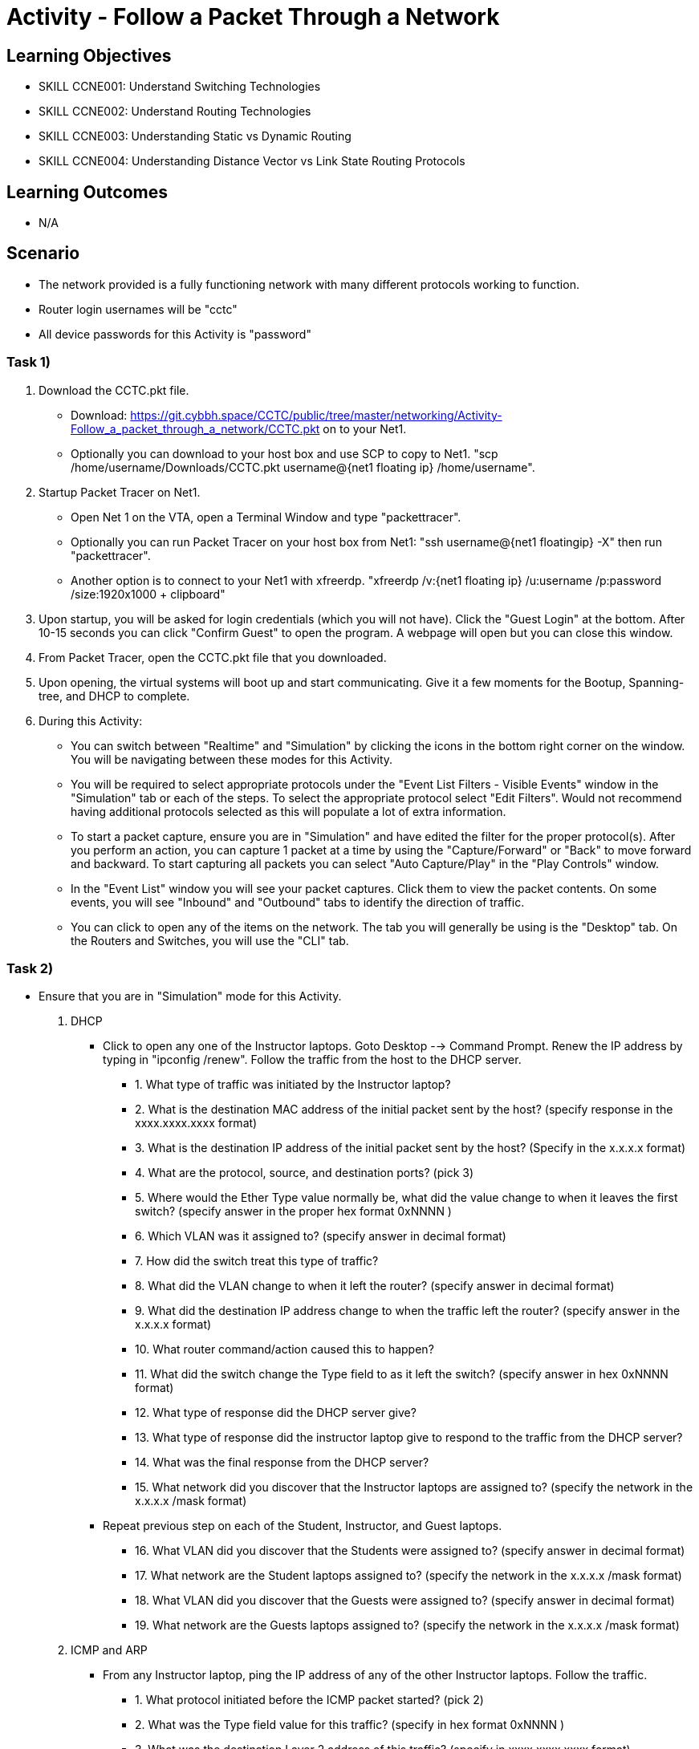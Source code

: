 :doctype: book
:stylesheet: ../../cctc.css

= Activity - Follow a Packet Through a Network

== Learning Objectives

* SKILL CCNE001: Understand Switching Technologies
* SKILL CCNE002: Understand Routing Technologies
* SKILL CCNE003: Understanding Static vs Dynamic Routing
* SKILL CCNE004: Understanding Distance Vector vs Link State Routing Protocols

== Learning Outcomes

* N/A

== Scenario

* The network provided is a fully functioning network with many different protocols working to function.

* Router login usernames will be "cctc"

* All device passwords for this Activity is "password"


=== Task 1)


. Download the CCTC.pkt file.

** Download: https://git.cybbh.space/CCTC/public/tree/master/networking/Activity-Follow_a_packet_through_a_network/CCTC.pkt on to your Net1. 

** Optionally you can download to your host box and use SCP to copy to Net1. "scp /home/username/Downloads/CCTC.pkt username@{net1 floating ip} /home/username".

. Startup Packet Tracer on Net1. 

** Open Net 1 on the VTA, open a Terminal Window and type "packettracer".

** Optionally you can run Packet Tracer on your host box from Net1: "ssh username@{net1 floatingip} -X" then run "packettracer".

** Another option is to connect to your Net1 with xfreerdp. "xfreerdp /v:{net1 floating ip}  /u:username /p:password /size:1920x1000  + clipboard"

. Upon startup, you will be asked for login credentials (which you will not have). Click the "Guest Login" at the bottom. After 10-15 seconds you can click "Confirm Guest" to open the program. A webpage will open but you can close this window.

. From Packet Tracer, open the CCTC.pkt file that you downloaded. 

. Upon opening, the virtual systems will boot up and start communicating. Give it a few moments for the Bootup, Spanning-tree, and DHCP to complete.

. During this Activity:

*** You can switch between "Realtime" and "Simulation" by clicking the icons in the bottom right corner on the window. You will be navigating between these modes for this Activity. 

*** You will be required to select appropriate protocols under the "Event List Filters - Visible Events" window in the "Simulation" tab or each of the steps. To select the appropriate protocol select "Edit Filters". Would not recommend having additional protocols selected as this will populate a lot of extra information.

*** To start a packet capture, ensure you are in "Simulation" and have edited the filter for the proper protocol(s). After you perform an action, you can capture 1 packet at a time by using the "Capture/Forward" or "Back" to move forward and backward. To start capturing all packets you can select "Auto Capture/Play" in the "Play Controls" window.

*** In the "Event List" window you will see your packet captures. Click them to view the packet contents. On some events, you will see "Inbound" and "Outbound" tabs to identify the direction of traffic.

*** You can click to open any of the items on the network. The tab you will generally be using is the "Desktop" tab. On the Routers and Switches, you will use the "CLI" tab.

=== Task 2)

* Ensure that you are in "Simulation" mode for this Activity.

. DHCP

** Click to open any one of the Instructor laptops. Goto Desktop --> Command Prompt. Renew the IP address by typing in "ipconfig /renew". Follow the traffic from the host to the DHCP server.

*** 1. What type of traffic was initiated by the Instructor laptop?

*** 2. What is the destination MAC address of the initial packet sent by the host? (specify response in the xxxx.xxxx.xxxx format)

*** 3. What is the destination IP address of the initial packet sent by the host? (Specify in the x.x.x.x format)

*** 4. What are the protocol, source, and destination ports? (pick 3)

*** 5. Where would the Ether Type value normally be, what did the value change to when it leaves the first switch? (specify answer in the proper hex format 0xNNNN )

*** 6. Which VLAN was it assigned to? (specify answer in decimal format)

*** 7. How did the switch treat this type of traffic?

*** 8. What did the VLAN change to when it left the router? (specify answer in decimal format)

*** 9. What did the destination IP address change to when the traffic left the router? (specify answer in the x.x.x.x format)

*** 10. What router command/action caused this to happen?

*** 11. What did the switch change the Type field to as it left the switch? (specify answer in hex 0xNNNN format)

*** 12. What type of response did the DHCP server give?

*** 13. What type of response did the instructor laptop give to respond to the traffic from the DHCP server?

*** 14. What was the final response from the DHCP server?

*** 15. What network did you discover that the Instructor laptops are assigned to? (specify the network in the x.x.x.x /mask format)

** Repeat previous step on each of the Student, Instructor, and Guest laptops. 

*** 16. What VLAN did you discover that the Students were assigned to? (specify answer in decimal format)

*** 17. What network are the Student laptops assigned to? (specify the network in the x.x.x.x /mask format)

*** 18. What VLAN did you discover that the Guests were assigned to? (specify answer in decimal format)

*** 19. What network are the Guests laptops assigned to? (specify the network in the x.x.x.x /mask format)

. ICMP and ARP

** From any Instructor laptop, ping the IP address of any of the other Instructor laptops. Follow the traffic. 

*** 1. What protocol initiated before the ICMP packet started? (pick 2)

*** 2. What was the Type field value for this traffic? (specify in hex format 0xNNNN )

*** 3. What was the destination Layer 2 address of this traffic? (specify in xxxx.xxxx.xxxx format)

*** 4. Who responded to this traffic and what did they respond with?

*** 5. What was the Type and Code values of the Ping that was sent? (pick 2)

*** 6. What was the Type and Code Values of the response from the destination? (pick 2)

** From a different Instructor laptop, ping the IP address of any of the Student laptops. Follow the traffic. 

*** 7. What device responded to the ARP request?

** From any of the Guest laptops, ping any Instructor or Student system. Follow the traffic. 

*** 8. What type of frame did the hosts use over the Wireless network?


. NAT

*** 1. From an Instructor Laptop, ping the 147.51.0.1 DMZ Gateway. Follow the Traffic. On either CCTC_RTR_1 or CCTC_RTR_2 on the private/public boundary, what address did the router change the Instructor's source address to? (specify answer in x.x.x.x format)

*** 2. From a Student Laptop, ping the same IP. Follow the traffic. On either CCTC_RTR_1 or CCTC_RTR_2 on the private/public boundary, what address did the router change the Student's source address to? (specify answer in x.x.x.x format)

*** 3. From a Guest Laptop, ping the same IP. Follow the traffic. On either CCTC_RTR_1 or CCTC_RTR_2 on the private/public boundary, what address did the router change the Guest's source address to? (specify answer in x.x.x.x format)


. TCP, HTTP, HTTPS, and DNS

** From any of the Instructor, Student or Guest laptops. Goto Desktop --> Web Browser. In the URL enter "http://www.cctc.mil". Follow the traffic.

*** 1. What type of traffic did the host initiate first?

*** 2. What was the destination port of this traffic?

*** 3. To which server did that traffic goto?

*** 4. What was the destination IP of this traffic? (specify answer in the x.x.x.x format)

*** 5. What is the IP protocol number specified in this traffic?

*** 6. What type of response came from the destination device?

*** 7. What type of traffic did the host initiate second? 

*** 8. What was the destination port for this traffic?

*** 9. To which server did the second traffic flow goto?

*** 10. What was the destination IP of this traffic? (specify answer in the x.x.x.x format)

*** 11. What is the IP protocol number specified for this traffic?

*** 12. What was the FLAG(s) set to as it left the host? (select all that apply)

*** 13. What was the FLAG(s) set to as the response left the destination? (select all that apply)

*** 14. What was the FLAG(s) set to when the host gave its final response? (select all that apply)

*** 15. What type of traffic did the host initiate third?

*** 16. What was the FLAG(s) set to for this traffic? (select all that apply)

*** 17. What was FLAG(s) set to once this traffic communication was completed? (select all that apply)

** Browse to "https://www.cctc.mil". 

*** 18. What was the destination port used for this traffic?


. SMTP and POP3

** Open any 2 laptops and place the windows side by side. Goto Desktop --> Email on each. On one laptop, click "Compose". In the "To:" block, enter the other laptop username and number then "@cctc.mil". (i.e. instructor1@cctc.mil or student4@cctc.mil). Enter any Subject and body then click "Send". Follow the traffic. 

*** 1. What server did the laptop initiate a connection with?

*** 2. What port number did was the attempted connection destined for?

*** 3. What protocol did it use to send the email?

** Click "Reset Simulation". Then on the receiving laptop click "Receive".

*** 4. After the 3-way handshake, what protocol did it use to retrieve the email?

*** 5. What destination port number did it use for this traffic?


. Telnet and ICMP

** From any laptop, Goto Desktop --> Command Prompt. Telnet to that computers local gateway IP address.

*** 1. What destination port did the laptop use for this connection?

*** 2. After the 3-way handshake, what FLAG(s) was sent back to the host? (select all that apply)

*** 3. Did you get any ICMP response? If so, what was the Type and code value? (select all that apply)

*** 4. Why did you get this response?

** From any laptop, Telnet to the DMX gateway address of 147.51.0.1.

*** 5. Did you get any ICMP response? If so, what was the Type and code value? (select all that apply)

*** 6. Why did you get this response?


. SSH and TACACS+

** From any laptop, try to SSH to your local gateway IP address. (ssh -l cctc {ip address}). Follow the TCP traffic. After the 3-way handshake, it will eventually ask for the password to continue. 

*** 1. What FLAG(s) were set to send the password? (select all that apply)

*** 2. What port and protocol was used to send the password to the router?

*** 3. What device did the Gateway communicate with afterward?

*** 4. What protocol and port did it use to communicate with this device?



. WAN access and HTTP/HTTPS

** From any laptop. Browse to www.comcast.com external website. Follow the traffic.

*** 1. What Layer 2 protocol is used over the Internet past the ISPs?

*** 2. What layer 2 address did the ISP use to communicate to the internet? (specify answer in decimal format)

*** 3. What Layer 2 address did the Internet use to communicate to Comcast? (specify answer in decimal format) 


=== Task 2)

. Monitor all traffic on the network. 
 
*** 1. What types of routed protocols do you see running? (select all that apply)

*** 2. What types of routing protocols do you see running? (select all that apply)


=== Task 3)

. Malicious attackers will try to access your network. Connect a straight-thru cable from "Rogue" switch. Click on the lightning bolt icon in the bottom left, then select solid black line icon. 

** Click on the "Rogue" switch and select any of the open ports available. Then click on "CCTC_SW_4" and connect it to port "FastEthernet0/20". 

*** 1. What happened to the connection? 

*** 2. Is the Rogue PC is able to attain an IP address (T/F)? 

*** 3. What switch protocol/feature made this happen?

*** 4. Connect the "Rogue" switch to any other interface. What happened to the connection?

*** 5. Can the Rogue PC attain an IP address? 

*** 6. What switch protocol/feature made this happen?


== Deliverables

* Follow through the Activity and document each answer to the questions in a text editor. 
* Be prepared to discuss your discoveries with the class. 

== Hints

* N/A

== Challenge

* N/A

== Useful Resources

* N/A
